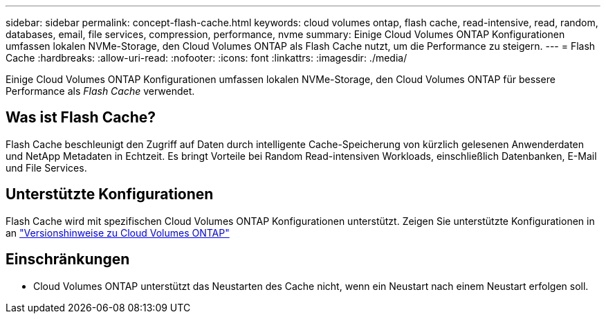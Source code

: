 ---
sidebar: sidebar 
permalink: concept-flash-cache.html 
keywords: cloud volumes ontap, flash cache, read-intensive, read, random, databases, email, file services, compression, performance, nvme 
summary: Einige Cloud Volumes ONTAP Konfigurationen umfassen lokalen NVMe-Storage, den Cloud Volumes ONTAP als Flash Cache nutzt, um die Performance zu steigern. 
---
= Flash Cache
:hardbreaks:
:allow-uri-read: 
:nofooter: 
:icons: font
:linkattrs: 
:imagesdir: ./media/


[role="lead"]
Einige Cloud Volumes ONTAP Konfigurationen umfassen lokalen NVMe-Storage, den Cloud Volumes ONTAP für bessere Performance als _Flash Cache_ verwendet.



== Was ist Flash Cache?

Flash Cache beschleunigt den Zugriff auf Daten durch intelligente Cache-Speicherung von kürzlich gelesenen Anwenderdaten und NetApp Metadaten in Echtzeit. Es bringt Vorteile bei Random Read-intensiven Workloads, einschließlich Datenbanken, E-Mail und File Services.



== Unterstützte Konfigurationen

Flash Cache wird mit spezifischen Cloud Volumes ONTAP Konfigurationen unterstützt. Zeigen Sie unterstützte Konfigurationen in an https://docs.netapp.com/us-en/cloud-volumes-ontap-relnotes/index.html["Versionshinweise zu Cloud Volumes ONTAP"^]



== Einschränkungen

ifdef::aws[]

* Bei der Konfiguration von Flash Cache für Cloud Volumes ONTAP 9.12.0 oder eine frühere Version in AWS muss die Komprimierung auf allen Volumes deaktiviert werden, um die Performance-Verbesserungen des Flash Cache nutzen zu können. Wenn Sie Cloud Volumes ONTAP 9.12.1 oder höher bereitstellen oder ein Upgrade durchführen, muss die Komprimierung nicht deaktiviert werden.
+
Entscheiden Sie sich für keine Storage-Effizienz bei der Erstellung eines Volumes mit BlueXP, oder erstellen Sie ein Volume und dann http://docs.netapp.com/ontap-9/topic/com.netapp.doc.dot-cm-vsmg/GUID-8508A4CB-DB43-4D0D-97EB-859F58B29054.html["Deaktivieren Sie die Datenkomprimierung über die CLI"^].



endif::aws[]

* Cloud Volumes ONTAP unterstützt das Neustarten des Cache nicht, wenn ein Neustart nach einem Neustart erfolgen soll.

